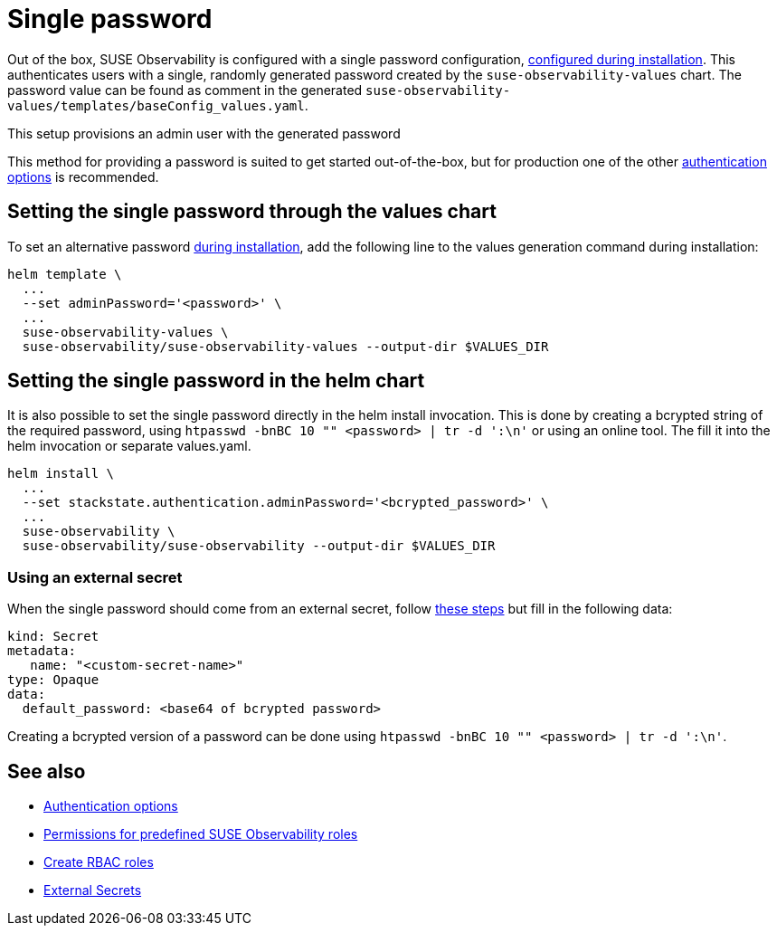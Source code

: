 = Single password
:description: SUSE Observability Self-hosted

Out of the box, SUSE Observability is configured with a single password configuration, xref:/k8s-suse-rancher-prime.adoc#_installation[configured during installation]. This authenticates users with a single, randomly generated password created by the `suse-observability-values` chart.
The password value can be found as comment in the generated `suse-observability-values/templates/baseConfig_values.yaml`.

This setup provisions an admin user with the generated password

This method for providing a password is suited to get started out-of-the-box, but for production one of the other xref:/setup/security/authentication/authentication_options.adoc[authentication options] is recommended.

== Setting the single password through the values chart

To set an alternative password xref:/k8s-suse-rancher-prime.adoc#_installation[during installation], add the following line to the values generation command during installation:

[,bash]
----
helm template \
  ...
  --set adminPassword='<password>' \
  ...
  suse-observability-values \
  suse-observability/suse-observability-values --output-dir $VALUES_DIR
----

== Setting the single password in the helm chart

It is also possible to set the single password directly in the helm install invocation. This is done by creating a bcrypted string of the required password, using `htpasswd -bnBC 10 "" <password> | tr -d ':\n'` or using an online tool.
The fill it into the helm invocation or separate values.yaml.

[,bash]
----
helm install \
  ...
  --set stackstate.authentication.adminPassword='<bcrypted_password>' \
  ...
  suse-observability \
  suse-observability/suse-observability --output-dir $VALUES_DIR
----

=== Using an external secret

When the single password should come from an external secret, follow xref:/setup/security/external-secrets.adoc#_getting_authentication_data_from_an_external_secret[these steps] but fill in the following data:

[,yaml]
----
kind: Secret
metadata:
   name: "<custom-secret-name>"
type: Opaque
data:
  default_password: <base64 of bcrypted password>
----

Creating a bcrypted version of a password can be done using `htpasswd -bnBC 10 "" <password> | tr -d ':\n'`.

== See also

* xref:/setup/security/authentication/authentication_options.adoc[Authentication options]
* xref:/setup/security/rbac/rbac_permissions.adoc#_predefined_roles[Permissions for predefined SUSE Observability roles]
* xref:/setup/security/rbac/rbac_roles.adoc[Create RBAC roles]
* xref:/setup/security/external-secrets.adoc#_getting_authentication_data_from_an_external_secret[External Secrets]
